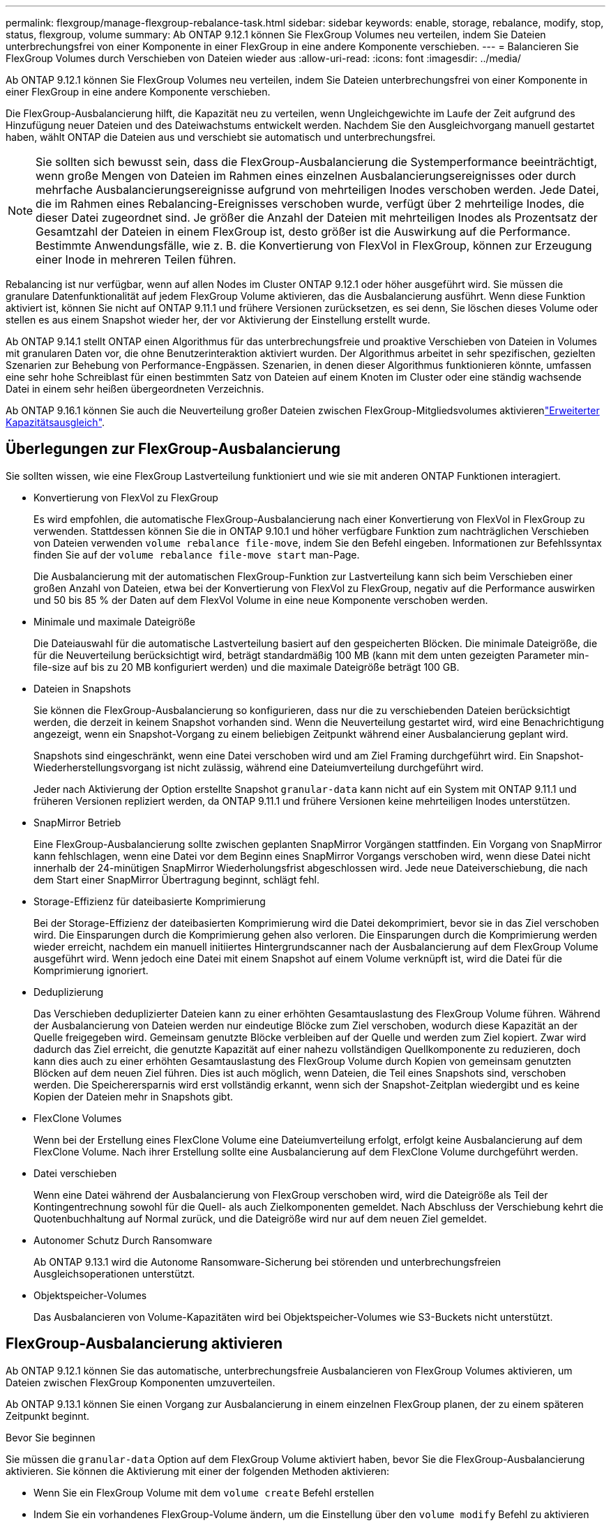 ---
permalink: flexgroup/manage-flexgroup-rebalance-task.html 
sidebar: sidebar 
keywords: enable, storage, rebalance, modify, stop, status, flexgroup, volume 
summary: Ab ONTAP 9.12.1 können Sie FlexGroup Volumes neu verteilen, indem Sie Dateien unterbrechungsfrei von einer Komponente in einer FlexGroup in eine andere Komponente verschieben. 
---
= Balancieren Sie FlexGroup Volumes durch Verschieben von Dateien wieder aus
:allow-uri-read: 
:icons: font
:imagesdir: ../media/


[role="lead"]
Ab ONTAP 9.12.1 können Sie FlexGroup Volumes neu verteilen, indem Sie Dateien unterbrechungsfrei von einer Komponente in einer FlexGroup in eine andere Komponente verschieben.

Die FlexGroup-Ausbalancierung hilft, die Kapazität neu zu verteilen, wenn Ungleichgewichte im Laufe der Zeit aufgrund des Hinzufügung neuer Dateien und des Dateiwachstums entwickelt werden. Nachdem Sie den Ausgleichvorgang manuell gestartet haben, wählt ONTAP die Dateien aus und verschiebt sie automatisch und unterbrechungsfrei.

[NOTE]
====
Sie sollten sich bewusst sein, dass die FlexGroup-Ausbalancierung die Systemperformance beeinträchtigt, wenn große Mengen von Dateien im Rahmen eines einzelnen Ausbalancierungsereignisses oder durch mehrfache Ausbalancierungsereignisse aufgrund von mehrteiligen Inodes verschoben werden. Jede Datei, die im Rahmen eines Rebalancing-Ereignisses verschoben wurde, verfügt über 2 mehrteilige Inodes, die dieser Datei zugeordnet sind. Je größer die Anzahl der Dateien mit mehrteiligen Inodes als Prozentsatz der Gesamtzahl der Dateien in einem FlexGroup ist, desto größer ist die Auswirkung auf die Performance. Bestimmte Anwendungsfälle, wie z. B. die Konvertierung von FlexVol in FlexGroup, können zur Erzeugung einer Inode in mehreren Teilen führen.

====
Rebalancing ist nur verfügbar, wenn auf allen Nodes im Cluster ONTAP 9.12.1 oder höher ausgeführt wird. Sie müssen die granulare Datenfunktionalität auf jedem FlexGroup Volume aktivieren, das die Ausbalancierung ausführt. Wenn diese Funktion aktiviert ist, können Sie nicht auf ONTAP 9.11.1 und frühere Versionen zurücksetzen, es sei denn, Sie löschen dieses Volume oder stellen es aus einem Snapshot wieder her, der vor Aktivierung der Einstellung erstellt wurde.

Ab ONTAP 9.14.1 stellt ONTAP einen Algorithmus für das unterbrechungsfreie und proaktive Verschieben von Dateien in Volumes mit granularen Daten vor, die ohne Benutzerinteraktion aktiviert wurden. Der Algorithmus arbeitet in sehr spezifischen, gezielten Szenarien zur Behebung von Performance-Engpässen. Szenarien, in denen dieser Algorithmus funktionieren könnte, umfassen eine sehr hohe Schreiblast für einen bestimmten Satz von Dateien auf einem Knoten im Cluster oder eine ständig wachsende Datei in einem sehr heißen übergeordneten Verzeichnis.

Ab ONTAP 9.16.1 können Sie auch die Neuverteilung großer Dateien zwischen FlexGroup-Mitgliedsvolumes aktivierenlink:enable-adv-capacity-flexgroup-task.html["Erweiterter Kapazitätsausgleich"].



== Überlegungen zur FlexGroup-Ausbalancierung

Sie sollten wissen, wie eine FlexGroup Lastverteilung funktioniert und wie sie mit anderen ONTAP Funktionen interagiert.

* Konvertierung von FlexVol zu FlexGroup
+
Es wird empfohlen, die automatische FlexGroup-Ausbalancierung nach einer Konvertierung von FlexVol in FlexGroup zu verwenden. Stattdessen können Sie die in ONTAP 9.10.1 und höher verfügbare Funktion zum nachträglichen Verschieben von Dateien verwenden `volume rebalance file-move`, indem Sie den Befehl eingeben. Informationen zur Befehlssyntax finden Sie auf der `volume rebalance file-move start` man-Page.

+
Die Ausbalancierung mit der automatischen FlexGroup-Funktion zur Lastverteilung kann sich beim Verschieben einer großen Anzahl von Dateien, etwa bei der Konvertierung von FlexVol zu FlexGroup, negativ auf die Performance auswirken und 50 bis 85 % der Daten auf dem FlexVol Volume in eine neue Komponente verschoben werden.

* Minimale und maximale Dateigröße
+
Die Dateiauswahl für die automatische Lastverteilung basiert auf den gespeicherten Blöcken. Die minimale Dateigröße, die für die Neuverteilung berücksichtigt wird, beträgt standardmäßig 100 MB (kann mit dem unten gezeigten Parameter min-file-size auf bis zu 20 MB konfiguriert werden) und die maximale Dateigröße beträgt 100 GB.

* Dateien in Snapshots
+
Sie können die FlexGroup-Ausbalancierung so konfigurieren, dass nur die zu verschiebenden Dateien berücksichtigt werden, die derzeit in keinem Snapshot vorhanden sind. Wenn die Neuverteilung gestartet wird, wird eine Benachrichtigung angezeigt, wenn ein Snapshot-Vorgang zu einem beliebigen Zeitpunkt während einer Ausbalancierung geplant wird.

+
Snapshots sind eingeschränkt, wenn eine Datei verschoben wird und am Ziel Framing durchgeführt wird. Ein Snapshot-Wiederherstellungsvorgang ist nicht zulässig, während eine Dateiumverteilung durchgeführt wird.

+
Jeder nach Aktivierung der Option erstellte Snapshot `granular-data` kann nicht auf ein System mit ONTAP 9.11.1 und früheren Versionen repliziert werden, da ONTAP 9.11.1 und frühere Versionen keine mehrteiligen Inodes unterstützen.

* SnapMirror Betrieb
+
Eine FlexGroup-Ausbalancierung sollte zwischen geplanten SnapMirror Vorgängen stattfinden. Ein Vorgang von SnapMirror kann fehlschlagen, wenn eine Datei vor dem Beginn eines SnapMirror Vorgangs verschoben wird, wenn diese Datei nicht innerhalb der 24-minütigen SnapMirror Wiederholungsfrist abgeschlossen wird. Jede neue Dateiverschiebung, die nach dem Start einer SnapMirror Übertragung beginnt, schlägt fehl.

* Storage-Effizienz für dateibasierte Komprimierung
+
Bei der Storage-Effizienz der dateibasierten Komprimierung wird die Datei dekomprimiert, bevor sie in das Ziel verschoben wird. Die Einsparungen durch die Komprimierung gehen also verloren. Die Einsparungen durch die Komprimierung werden wieder erreicht, nachdem ein manuell initiiertes Hintergrundscanner nach der Ausbalancierung auf dem FlexGroup Volume ausgeführt wird. Wenn jedoch eine Datei mit einem Snapshot auf einem Volume verknüpft ist, wird die Datei für die Komprimierung ignoriert.

* Deduplizierung
+
Das Verschieben deduplizierter Dateien kann zu einer erhöhten Gesamtauslastung des FlexGroup Volume führen. Während der Ausbalancierung von Dateien werden nur eindeutige Blöcke zum Ziel verschoben, wodurch diese Kapazität an der Quelle freigegeben wird. Gemeinsam genutzte Blöcke verbleiben auf der Quelle und werden zum Ziel kopiert. Zwar wird dadurch das Ziel erreicht, die genutzte Kapazität auf einer nahezu vollständigen Quellkomponente zu reduzieren, doch kann dies auch zu einer erhöhten Gesamtauslastung des FlexGroup Volume durch Kopien von gemeinsam genutzten Blöcken auf dem neuen Ziel führen. Dies ist auch möglich, wenn Dateien, die Teil eines Snapshots sind, verschoben werden. Die Speicherersparnis wird erst vollständig erkannt, wenn sich der Snapshot-Zeitplan wiedergibt und es keine Kopien der Dateien mehr in Snapshots gibt.

* FlexClone Volumes
+
Wenn bei der Erstellung eines FlexClone Volume eine Dateiumverteilung erfolgt, erfolgt keine Ausbalancierung auf dem FlexClone Volume. Nach ihrer Erstellung sollte eine Ausbalancierung auf dem FlexClone Volume durchgeführt werden.

* Datei verschieben
+
Wenn eine Datei während der Ausbalancierung von FlexGroup verschoben wird, wird die Dateigröße als Teil der Kontingentrechnung sowohl für die Quell- als auch Zielkomponenten gemeldet. Nach Abschluss der Verschiebung kehrt die Quotenbuchhaltung auf Normal zurück, und die Dateigröße wird nur auf dem neuen Ziel gemeldet.

* Autonomer Schutz Durch Ransomware
+
Ab ONTAP 9.13.1 wird die Autonome Ransomware-Sicherung bei störenden und unterbrechungsfreien Ausgleichsoperationen unterstützt.

* Objektspeicher-Volumes
+
Das Ausbalancieren von Volume-Kapazitäten wird bei Objektspeicher-Volumes wie S3-Buckets nicht unterstützt.





== FlexGroup-Ausbalancierung aktivieren

Ab ONTAP 9.12.1 können Sie das automatische, unterbrechungsfreie Ausbalancieren von FlexGroup Volumes aktivieren, um Dateien zwischen FlexGroup Komponenten umzuverteilen.

Ab ONTAP 9.13.1 können Sie einen Vorgang zur Ausbalancierung in einem einzelnen FlexGroup planen, der zu einem späteren Zeitpunkt beginnt.

.Bevor Sie beginnen
Sie müssen die `granular-data` Option auf dem FlexGroup Volume aktiviert haben, bevor Sie die FlexGroup-Ausbalancierung aktivieren. Sie können die Aktivierung mit einer der folgenden Methoden aktivieren:

* Wenn Sie ein FlexGroup Volume mit dem `volume create` Befehl erstellen
* Indem Sie ein vorhandenes FlexGroup-Volume ändern, um die Einstellung über den `volume modify` Befehl zu aktivieren
* Wird automatisch festgelegt, wenn der FlexGroup Rebalancing mit dem `volume rebalance` Befehl gestartet wird
+

NOTE: Wenn Sie ONTAP 9.16.1 oder höher verwenden und link:enable-adv-capacity-flexgroup-task.html["Erweiterter Kapazitätsausgleich mit FlexGroup"]entweder die Option in der ONTAP-CLI oder mit System Manager aktiviert `granular-data advanced` ist, ist auch FlexGroup Rebalancing aktiviert.



.Schritte
Sie können die FlexGroup-Ausbalancierung mit ONTAP System Manager oder der ONTAP CLI verwalten.

[role="tabbed-block"]
====
.System Manager
--
. Navigieren Sie zu *Storage > Volumes*, und suchen Sie das FlexGroup Volume, um es auszugleichen.
. Wählen Sie diese Option aus, image:icon_dropdown_arrow.gif["Dropdown-Symbol"] um die Volume-Details anzuzeigen.
. Wählen Sie unter *FlexGroup-Saldenstatus* die Option *Rebalance*.
+

NOTE: Die Option *Rebalance* ist nur verfügbar, wenn der FlexGroup-Status nicht ausgeglichen ist.

. Ändern Sie im Fenster *Restalance Volume* die Standardeinstellungen nach Bedarf.
. Um den Vorgang für die Neuverteilung zu planen, wählen Sie *später neu ausgleichen* und geben Sie Datum und Uhrzeit ein.


--
.CLI
--
. Automatische Ausbalancierung starten:
+
[source, cli]
----
volume rebalance start -vserver <SVM name> -volume <volume name>
----
+
Optional können Sie die folgenden Optionen angeben:

+
[[-max-Runtime] <time interval>] maximale Laufzeit

+
[-max-threshold <percent>] maximale Unwuchtschwelle pro Konstituent

+
[-min-threshold <percent>] Minimaler Ungleichgewichtsschwellenwert pro Konstituierende

+
[-max-file-moves <integer>] maximale gleichzeitige Dateiverschiebungen pro Konstituent

+
[-min-file-size {<integer>[KB/TB]}] Minimale Dateigröße

+
[-Start-Time <mm/dd/yyyy-00:00:00>] Startzeit und -Uhrzeit für Neuausgleich planen

+
[-exclude-Snapshots {true}] schließt Dateien aus, die in Snapshots stecken

+
Beispiel:

+
[listing]
----
volume rebalance start -vserver vs0 -volume fg1
----


--
====


== Ändern Sie die FlexGroup Ausgleichkonfigurationen

Sie können eine FlexGroup-Ausbalancierungskonfiguration ändern, um den Ungleichgewichtsschwellenwert, die Anzahl gleichzeitiger Dateiverschiebungen der minimalen Dateigröße, der maximalen Laufzeit und das ein- oder Ausschließen von Snapshots zu aktualisieren. Ab ONTAP 9.13.1 stehen Optionen zur Änderung Ihres FlexGroup Rebalancing-Zeitplans zur Verfügung.

[role="tabbed-block"]
====
.System Manager
--
. Navigieren Sie zu *Storage > Volumes*, und suchen Sie das FlexGroup Volume, um es auszugleichen.
. Wählen Sie diese Option aus, image:icon_dropdown_arrow.gif["Dropdown-Symbol"] um die Volume-Details anzuzeigen.
. Wählen Sie unter *FlexGroup-Saldenstatus* die Option *Rebalance*.
+

NOTE: Die Option *Rebalance* ist nur verfügbar, wenn der FlexGroup-Status nicht ausgeglichen ist.

. Ändern Sie im Fenster *Restalance Volume* die Standardeinstellungen nach Bedarf.


--
.CLI
--
. Ändern der automatischen Ausbalancierung:
+
[source, cli]
----
volume rebalance modify -vserver <SVM name> -volume <volume name>
----
+
Sie können eine oder mehrere der folgenden Optionen angeben:

+
[[-max-Runtime] <time interval>] maximale Laufzeit

+
[-max-threshold <percent>] maximale Unwuchtschwelle pro Konstituent

+
[-min-threshold <percent>] Minimaler Ungleichgewichtsschwellenwert pro Konstituierende

+
[-max-file-moves <integer>] maximale gleichzeitige Dateiverschiebungen pro Konstituent

+
[-min-file-size {<integer>[KB/TB]}] Minimale Dateigröße

+
[-Start-Time <mm/dd/yyyy-00:00:00>] Startzeit und -Uhrzeit für Neuausgleich planen

+
[-exclude-Snapshots {true}] schließt Dateien aus, die in Snapshots stecken



--
====


== Stoppen Sie den Lastausgleich für FlexGroup

Nachdem die FlexGroup-Ausbalancierung aktiviert oder geplant wurde, können Sie sie jederzeit beenden.

[role="tabbed-block"]
====
.System Manager
--
. Navigieren Sie zu *Storage > Volumes* und suchen Sie das FlexGroup Volume.
. Wählen Sie diese Option aus, image:icon_dropdown_arrow.gif["Dropdown-Symbol"] um die Volume-Details anzuzeigen.
. Wählen Sie *Neuausgleich Stoppen*.


--
.CLI
--
. FlexGroup-Ausbalancierung stoppen:
+
[source, cli]
----
volume rebalance stop -vserver <SVM name> -volume <volume name>
----


--
====


== Zeigen Sie den Status FlexGroup-Ausgleich an

Sie können den Status zu einem FlexGroup Ausgleichvorgang, zur FlexGroup Ausgleichkonfiguration, zum Ausgleich der Betriebsabläufe und zu den Details zur Neuverteilung der Instanz anzeigen.

[role="tabbed-block"]
====
.System Manager
--
. Navigieren Sie zu *Storage > Volumes* und suchen Sie das FlexGroup Volume.
. Wählen Sie diese Option aus, image:icon_dropdown_arrow.gif["Dropdown-Symbol"] um die FlexGroup-Details anzuzeigen.
. *Der FlexGroup-Kontostand* wird unten im Detailfenster angezeigt.
. Um Informationen über den letzten Ausgleichsoperation anzuzeigen, wählen Sie *Last Volume Rebalance Status*.


--
.CLI
--
. Status eines FlexGroup Ausgleichs anzeigen:
+
[source, cli]
----
volume rebalance show
----
+
Beispiel für den Ausgleichstatus:

+
[listing]
----
> volume rebalance show
Vserver: vs0
                                                        Target     Imbalance
Volume       State                  Total      Used     Used       Size     %
------------ ------------------ --------- --------- --------- --------- -----
fg1          idle                     4GB   115.3MB         -       8KB    0%
----
+
Beispiel für den Ausgleich von Konfigurationsdetails:

+
[listing]
----
> volume rebalance show -config
Vserver: vs0
                    Max            Threshold         Max          Min          Exclude
Volume              Runtime        Min     Max       File Moves   File Size    Snapshot
---------------     ------------   -----   -----     ----------   ---------    ---------
fg1                 6h0m0s         5%      20%          25          4KB          true
----
+
Beispiel für Details zur Neuverteilung der Zeit:

+
[listing]
----
> volume rebalance show -time
Vserver: vs0
Volume               Start Time                    Runtime        Max Runtime
----------------     -------------------------     -----------    -----------
fg1                  Wed Jul 20 16:06:11 2022      0h1m16s        6h0m0s
----
+
Beispiel für den Ausgleich von Instanzdetails:

+
[listing]
----
    > volume rebalance show -instance
    Vserver Name: vs0
    Volume Name: fg1
    Is Constituent: false
    Rebalance State: idle
    Rebalance Notice Messages: -
    Total Size: 4GB
    AFS Used Size: 115.3MB
    Constituent Target Used Size: -
    Imbalance Size: 8KB
    Imbalance Percentage: 0%
    Moved Data Size: -
    Maximum Constituent Imbalance Percentage: 1%
    Rebalance Start Time: Wed Jul 20 16:06:11 2022
    Rebalance Stop Time: -
    Rebalance Runtime: 0h1m32s
    Rebalance Maximum Runtime: 6h0m0s
    Maximum Imbalance Threshold per Constituent: 20%
    Minimum Imbalance Threshold per Constituent: 5%
    Maximum Concurrent File Moves per Constituent: 25
    Minimum File Size: 4KB
    Exclude Files Stuck in snapshots: true
----


--
====